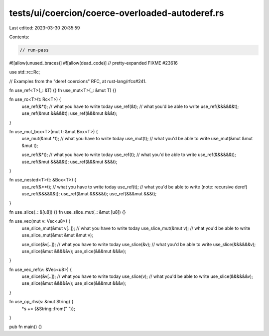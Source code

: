 tests/ui/coercion/coerce-overloaded-autoderef.rs
================================================

Last edited: 2023-03-30 20:35:59

Contents:

.. code-block:: rs

    // run-pass
#![allow(unused_braces)]
#![allow(dead_code)]
// pretty-expanded FIXME #23616

use std::rc::Rc;

// Examples from the "deref coercions" RFC, at rust-lang/rfcs#241.

fn use_ref<T>(_: &T) {}
fn use_mut<T>(_: &mut T) {}

fn use_rc<T>(t: Rc<T>) {
    use_ref(&*t);  // what you have to write today
    use_ref(&t);   // what you'd be able to write
    use_ref(&&&&&&t);
    use_ref(&mut &&&&&t);
    use_ref(&&&mut &&&t);
}

fn use_mut_box<T>(mut t: &mut Box<T>) {
    use_mut(&mut *t); // what you have to write today
    use_mut(t);       // what you'd be able to write
    use_mut(&mut &mut &mut t);

    use_ref(&*t);      // what you have to write today
    use_ref(t);        // what you'd be able to write
    use_ref(&&&&&&t);
    use_ref(&mut &&&&&t);
    use_ref(&&&mut &&&t);
}

fn use_nested<T>(t: &Box<T>) {
    use_ref(&**t);  // what you have to write today
    use_ref(t);     // what you'd be able to write (note: recursive deref)
    use_ref(&&&&&&t);
    use_ref(&mut &&&&&t);
    use_ref(&&&mut &&&t);
}

fn use_slice(_: &[u8]) {}
fn use_slice_mut(_: &mut [u8]) {}

fn use_vec(mut v: Vec<u8>) {
    use_slice_mut(&mut v[..]); // what you have to write today
    use_slice_mut(&mut v);     // what you'd be able to write
    use_slice_mut(&mut &mut &mut v);

    use_slice(&v[..]);  // what you have to write today
    use_slice(&v);      // what you'd be able to write
    use_slice(&&&&&&v);
    use_slice(&mut &&&&&v);
    use_slice(&&&mut &&&v);
}

fn use_vec_ref(v: &Vec<u8>) {
    use_slice(&v[..]);  // what you have to write today
    use_slice(v);       // what you'd be able to write
    use_slice(&&&&&&v);
    use_slice(&mut &&&&&v);
    use_slice(&&&mut &&&v);
}

fn use_op_rhs(s: &mut String) {
    *s += {&String::from(" ")};
}

pub fn main() {}


